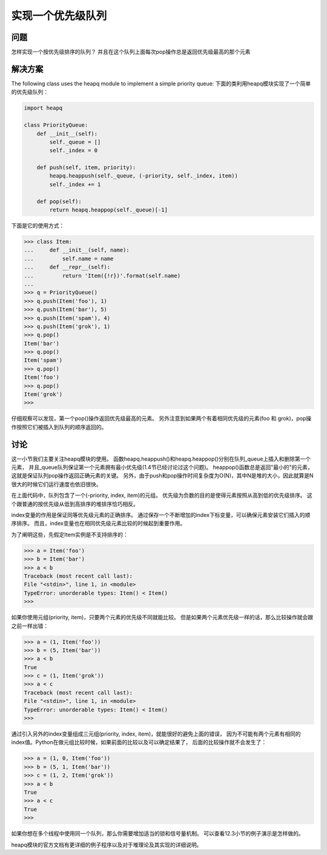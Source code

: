 ================================
实现一个优先级队列
================================

----------
问题
----------
怎样实现一个按优先级排序的队列？ 并且在这个队列上面每次pop操作总是返回优先级最高的那个元素

----------
解决方案
----------
The following class uses the heapq module to implement a simple priority queue:
下面的类利用heapq模块实现了一个简单的优先级队列：

.. code-block:: python

    import heapq

    class PriorityQueue:
        def __init__(self):
            self._queue = []
            self._index = 0

        def push(self, item, priority):
            heapq.heappush(self._queue, (-priority, self._index, item))
            self._index += 1

        def pop(self):
            return heapq.heappop(self._queue)[-1]


下面是它的使用方式：

.. code-block:: python

    >>> class Item:
    ...     def __init__(self, name):
    ...         self.name = name
    ...     def __repr__(self):
    ...         return 'Item({!r})'.format(self.name)
    ...
    >>> q = PriorityQueue()
    >>> q.push(Item('foo'), 1)
    >>> q.push(Item('bar'), 5)
    >>> q.push(Item('spam'), 4)
    >>> q.push(Item('grok'), 1)
    >>> q.pop()
    Item('bar')
    >>> q.pop()
    Item('spam')
    >>> q.pop()
    Item('foo')
    >>> q.pop()
    Item('grok')
    >>>

仔细观察可以发现，第一个pop()操作返回优先级最高的元素。
另外注意到如果两个有着相同优先级的元素(foo 和 grok)，pop操作按照它们被插入到队列的顺序返回的。

----------
讨论
----------
这一小节我们主要关注heapq模块的使用。
函数heapq.heappush()和heapq.heappop()分别在队列_queue上插入和删除第一个元素，
并且_queue队列保证第一个元素拥有最小优先级(1.4节已经讨论过这个问题)。
heappop()函数总是返回"最小的"的元素，这就是保证队列pop操作返回正确元素的关键。
另外，由于push和pop操作时间复杂度为O(N)，其中N是堆的大小，因此就算是N很大的时候它们运行速度也依旧很快。

在上面代码中，队列包含了一个(-priority, index, item)的元组。
优先级为负数的目的是使得元素按照从高到低的优先级排序。
这个跟普通的按优先级从低到高排序的堆排序恰巧相反。

index变量的作用是保证同等优先级元素的正确排序。
通过保存一个不断增加的index下标变量，可以确保元素安装它们插入的顺序排序。
而且，index变量也在相同优先级元素比较的时候起到重要作用。

为了阐明这些，先假定Item实例是不支持排序的：

.. code-block:: python

    >>> a = Item('foo')
    >>> b = Item('bar')
    >>> a < b
    Traceback (most recent call last):
    File "<stdin>", line 1, in <module>
    TypeError: unorderable types: Item() < Item()
    >>>

如果你使用元组(priority, item)，只要两个元素的优先级不同就能比较。
但是如果两个元素优先级一样的话，那么比较操作就会跟之前一样出错：

.. code-block:: python

    >>> a = (1, Item('foo'))
    >>> b = (5, Item('bar'))
    >>> a < b
    True
    >>> c = (1, Item('grok'))
    >>> a < c
    Traceback (most recent call last):
    File "<stdin>", line 1, in <module>
    TypeError: unorderable types: Item() < Item()
    >>>

通过引入另外的index变量组成三元组(priority, index, item)，就能很好的避免上面的错误，
因为不可能有两个元素有相同的index值。Python在做元组比较时候，如果前面的比较以及可以确定结果了，
后面的比较操作就不会发生了：

.. code-block:: python

    >>> a = (1, 0, Item('foo'))
    >>> b = (5, 1, Item('bar'))
    >>> c = (1, 2, Item('grok'))
    >>> a < b
    True
    >>> a < c
    True
    >>>

如果你想在多个线程中使用同一个队列，那么你需要增加适当的锁和信号量机制。
可以查看12.3小节的例子演示是怎样做的。

heapq模块的官方文档有更详细的例子程序以及对于堆理论及其实现的详细说明。

